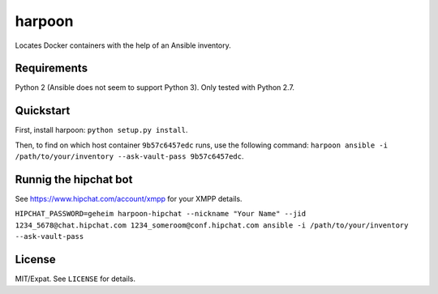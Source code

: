 =======
harpoon
=======

Locates Docker containers with the help of an Ansible inventory.


Requirements
============

Python 2 (Ansible does not seem to support Python 3). Only tested with
Python 2.7.


Quickstart
==========

First, install harpoon: ``python setup.py install``.

Then, to find on which host container ``9b57c6457edc`` runs, use the
following command: ``harpoon ansible -i
/path/to/your/inventory --ask-vault-pass 9b57c6457edc``.


Runnig the hipchat bot
======================

See https://www.hipchat.com/account/xmpp for your XMPP details.

``HIPCHAT_PASSWORD=geheim harpoon-hipchat --nickname "Your Name" --jid 1234_5678@chat.hipchat.com 1234_someroom@conf.hipchat.com ansible -i /path/to/your/inventory --ask-vault-pass``


License
=======

MIT/Expat. See ``LICENSE`` for details.
